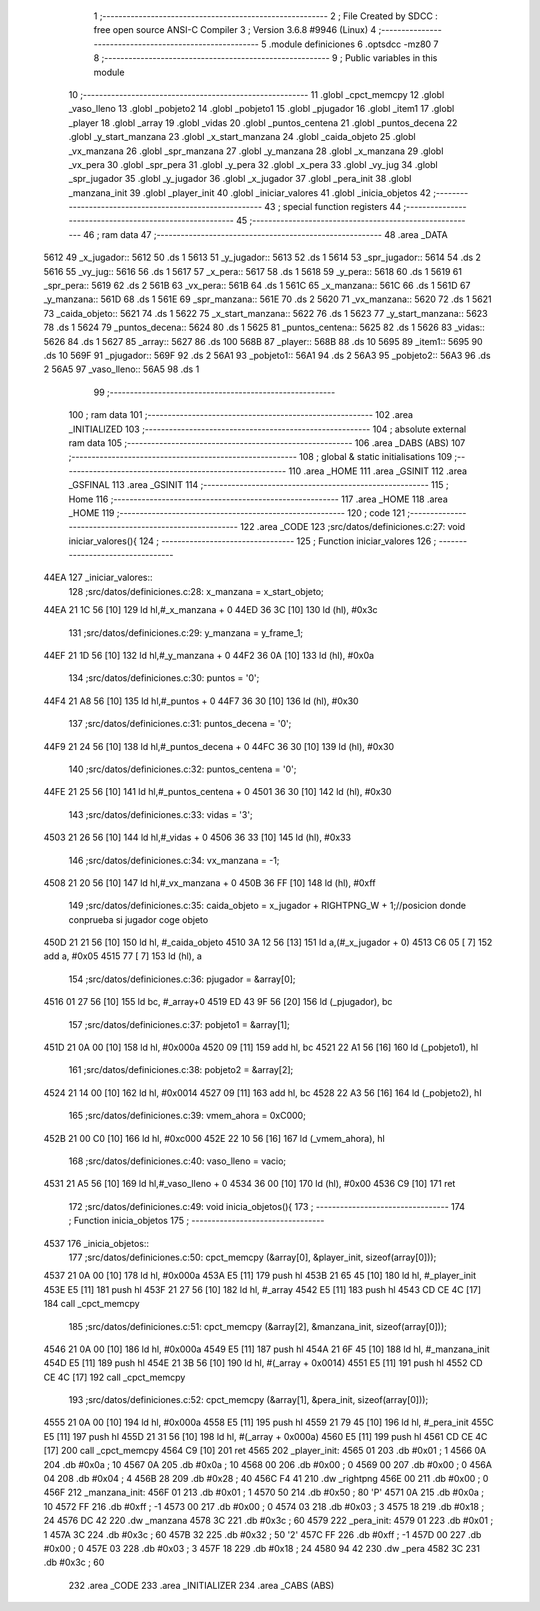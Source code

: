                               1 ;--------------------------------------------------------
                              2 ; File Created by SDCC : free open source ANSI-C Compiler
                              3 ; Version 3.6.8 #9946 (Linux)
                              4 ;--------------------------------------------------------
                              5 	.module definiciones
                              6 	.optsdcc -mz80
                              7 	
                              8 ;--------------------------------------------------------
                              9 ; Public variables in this module
                             10 ;--------------------------------------------------------
                             11 	.globl _cpct_memcpy
                             12 	.globl _vaso_lleno
                             13 	.globl _pobjeto2
                             14 	.globl _pobjeto1
                             15 	.globl _pjugador
                             16 	.globl _item1
                             17 	.globl _player
                             18 	.globl _array
                             19 	.globl _vidas
                             20 	.globl _puntos_centena
                             21 	.globl _puntos_decena
                             22 	.globl _y_start_manzana
                             23 	.globl _x_start_manzana
                             24 	.globl _caida_objeto
                             25 	.globl _vx_manzana
                             26 	.globl _spr_manzana
                             27 	.globl _y_manzana
                             28 	.globl _x_manzana
                             29 	.globl _vx_pera
                             30 	.globl _spr_pera
                             31 	.globl _y_pera
                             32 	.globl _x_pera
                             33 	.globl _vy_jug
                             34 	.globl _spr_jugador
                             35 	.globl _y_jugador
                             36 	.globl _x_jugador
                             37 	.globl _pera_init
                             38 	.globl _manzana_init
                             39 	.globl _player_init
                             40 	.globl _iniciar_valores
                             41 	.globl _inicia_objetos
                             42 ;--------------------------------------------------------
                             43 ; special function registers
                             44 ;--------------------------------------------------------
                             45 ;--------------------------------------------------------
                             46 ; ram data
                             47 ;--------------------------------------------------------
                             48 	.area _DATA
   5612                      49 _x_jugador::
   5612                      50 	.ds 1
   5613                      51 _y_jugador::
   5613                      52 	.ds 1
   5614                      53 _spr_jugador::
   5614                      54 	.ds 2
   5616                      55 _vy_jug::
   5616                      56 	.ds 1
   5617                      57 _x_pera::
   5617                      58 	.ds 1
   5618                      59 _y_pera::
   5618                      60 	.ds 1
   5619                      61 _spr_pera::
   5619                      62 	.ds 2
   561B                      63 _vx_pera::
   561B                      64 	.ds 1
   561C                      65 _x_manzana::
   561C                      66 	.ds 1
   561D                      67 _y_manzana::
   561D                      68 	.ds 1
   561E                      69 _spr_manzana::
   561E                      70 	.ds 2
   5620                      71 _vx_manzana::
   5620                      72 	.ds 1
   5621                      73 _caida_objeto::
   5621                      74 	.ds 1
   5622                      75 _x_start_manzana::
   5622                      76 	.ds 1
   5623                      77 _y_start_manzana::
   5623                      78 	.ds 1
   5624                      79 _puntos_decena::
   5624                      80 	.ds 1
   5625                      81 _puntos_centena::
   5625                      82 	.ds 1
   5626                      83 _vidas::
   5626                      84 	.ds 1
   5627                      85 _array::
   5627                      86 	.ds 100
   568B                      87 _player::
   568B                      88 	.ds 10
   5695                      89 _item1::
   5695                      90 	.ds 10
   569F                      91 _pjugador::
   569F                      92 	.ds 2
   56A1                      93 _pobjeto1::
   56A1                      94 	.ds 2
   56A3                      95 _pobjeto2::
   56A3                      96 	.ds 2
   56A5                      97 _vaso_lleno::
   56A5                      98 	.ds 1
                             99 ;--------------------------------------------------------
                            100 ; ram data
                            101 ;--------------------------------------------------------
                            102 	.area _INITIALIZED
                            103 ;--------------------------------------------------------
                            104 ; absolute external ram data
                            105 ;--------------------------------------------------------
                            106 	.area _DABS (ABS)
                            107 ;--------------------------------------------------------
                            108 ; global & static initialisations
                            109 ;--------------------------------------------------------
                            110 	.area _HOME
                            111 	.area _GSINIT
                            112 	.area _GSFINAL
                            113 	.area _GSINIT
                            114 ;--------------------------------------------------------
                            115 ; Home
                            116 ;--------------------------------------------------------
                            117 	.area _HOME
                            118 	.area _HOME
                            119 ;--------------------------------------------------------
                            120 ; code
                            121 ;--------------------------------------------------------
                            122 	.area _CODE
                            123 ;src/datos/definiciones.c:27: void iniciar_valores(){
                            124 ;	---------------------------------
                            125 ; Function iniciar_valores
                            126 ; ---------------------------------
   44EA                     127 _iniciar_valores::
                            128 ;src/datos/definiciones.c:28: x_manzana       =   x_start_objeto;
   44EA 21 1C 56      [10]  129 	ld	hl,#_x_manzana + 0
   44ED 36 3C         [10]  130 	ld	(hl), #0x3c
                            131 ;src/datos/definiciones.c:29: y_manzana       =   y_frame_1;
   44EF 21 1D 56      [10]  132 	ld	hl,#_y_manzana + 0
   44F2 36 0A         [10]  133 	ld	(hl), #0x0a
                            134 ;src/datos/definiciones.c:30: puntos          =   '0';
   44F4 21 A8 56      [10]  135 	ld	hl,#_puntos + 0
   44F7 36 30         [10]  136 	ld	(hl), #0x30
                            137 ;src/datos/definiciones.c:31: puntos_decena   =   '0';
   44F9 21 24 56      [10]  138 	ld	hl,#_puntos_decena + 0
   44FC 36 30         [10]  139 	ld	(hl), #0x30
                            140 ;src/datos/definiciones.c:32: puntos_centena  =   '0';
   44FE 21 25 56      [10]  141 	ld	hl,#_puntos_centena + 0
   4501 36 30         [10]  142 	ld	(hl), #0x30
                            143 ;src/datos/definiciones.c:33: vidas           =   '3';
   4503 21 26 56      [10]  144 	ld	hl,#_vidas + 0
   4506 36 33         [10]  145 	ld	(hl), #0x33
                            146 ;src/datos/definiciones.c:34: vx_manzana      =   -1;
   4508 21 20 56      [10]  147 	ld	hl,#_vx_manzana + 0
   450B 36 FF         [10]  148 	ld	(hl), #0xff
                            149 ;src/datos/definiciones.c:35: caida_objeto    =   x_jugador + RIGHTPNG_W + 1;//posicion donde conprueba si jugador coge objeto
   450D 21 21 56      [10]  150 	ld	hl, #_caida_objeto
   4510 3A 12 56      [13]  151 	ld	a,(#_x_jugador + 0)
   4513 C6 05         [ 7]  152 	add	a, #0x05
   4515 77            [ 7]  153 	ld	(hl), a
                            154 ;src/datos/definiciones.c:36: pjugador        =   &array[0];
   4516 01 27 56      [10]  155 	ld	bc, #_array+0
   4519 ED 43 9F 56   [20]  156 	ld	(_pjugador), bc
                            157 ;src/datos/definiciones.c:37: pobjeto1        =   &array[1];
   451D 21 0A 00      [10]  158 	ld	hl, #0x000a
   4520 09            [11]  159 	add	hl, bc
   4521 22 A1 56      [16]  160 	ld	(_pobjeto1), hl
                            161 ;src/datos/definiciones.c:38: pobjeto2        =   &array[2];
   4524 21 14 00      [10]  162 	ld	hl, #0x0014
   4527 09            [11]  163 	add	hl, bc
   4528 22 A3 56      [16]  164 	ld	(_pobjeto2), hl
                            165 ;src/datos/definiciones.c:39: vmem_ahora      =   0xC000; 
   452B 21 00 C0      [10]  166 	ld	hl, #0xc000
   452E 22 10 56      [16]  167 	ld	(_vmem_ahora), hl
                            168 ;src/datos/definiciones.c:40: vaso_lleno      =   vacio;
   4531 21 A5 56      [10]  169 	ld	hl,#_vaso_lleno + 0
   4534 36 00         [10]  170 	ld	(hl), #0x00
   4536 C9            [10]  171 	ret
                            172 ;src/datos/definiciones.c:49: void inicia_objetos(){
                            173 ;	---------------------------------
                            174 ; Function inicia_objetos
                            175 ; ---------------------------------
   4537                     176 _inicia_objetos::
                            177 ;src/datos/definiciones.c:50: cpct_memcpy (&array[0], &player_init, sizeof(array[0]));
   4537 21 0A 00      [10]  178 	ld	hl, #0x000a
   453A E5            [11]  179 	push	hl
   453B 21 65 45      [10]  180 	ld	hl, #_player_init
   453E E5            [11]  181 	push	hl
   453F 21 27 56      [10]  182 	ld	hl, #_array
   4542 E5            [11]  183 	push	hl
   4543 CD CE 4C      [17]  184 	call	_cpct_memcpy
                            185 ;src/datos/definiciones.c:51: cpct_memcpy (&array[2], &manzana_init, sizeof(array[0]));
   4546 21 0A 00      [10]  186 	ld	hl, #0x000a
   4549 E5            [11]  187 	push	hl
   454A 21 6F 45      [10]  188 	ld	hl, #_manzana_init
   454D E5            [11]  189 	push	hl
   454E 21 3B 56      [10]  190 	ld	hl, #(_array + 0x0014)
   4551 E5            [11]  191 	push	hl
   4552 CD CE 4C      [17]  192 	call	_cpct_memcpy
                            193 ;src/datos/definiciones.c:52: cpct_memcpy (&array[1], &pera_init, sizeof(array[0]));
   4555 21 0A 00      [10]  194 	ld	hl, #0x000a
   4558 E5            [11]  195 	push	hl
   4559 21 79 45      [10]  196 	ld	hl, #_pera_init
   455C E5            [11]  197 	push	hl
   455D 21 31 56      [10]  198 	ld	hl, #(_array + 0x000a)
   4560 E5            [11]  199 	push	hl
   4561 CD CE 4C      [17]  200 	call	_cpct_memcpy
   4564 C9            [10]  201 	ret
   4565                     202 _player_init:
   4565 01                  203 	.db #0x01	; 1
   4566 0A                  204 	.db #0x0a	; 10
   4567 0A                  205 	.db #0x0a	; 10
   4568 00                  206 	.db #0x00	;  0
   4569 00                  207 	.db #0x00	;  0
   456A 04                  208 	.db #0x04	; 4
   456B 28                  209 	.db #0x28	; 40
   456C F4 41               210 	.dw _rightpng
   456E 00                  211 	.db #0x00	; 0
   456F                     212 _manzana_init:
   456F 01                  213 	.db #0x01	; 1
   4570 50                  214 	.db #0x50	; 80	'P'
   4571 0A                  215 	.db #0x0a	; 10
   4572 FF                  216 	.db #0xff	; -1
   4573 00                  217 	.db #0x00	;  0
   4574 03                  218 	.db #0x03	; 3
   4575 18                  219 	.db #0x18	; 24
   4576 DC 42               220 	.dw _manzana
   4578 3C                  221 	.db #0x3c	; 60
   4579                     222 _pera_init:
   4579 01                  223 	.db #0x01	; 1
   457A 3C                  224 	.db #0x3c	; 60
   457B 32                  225 	.db #0x32	; 50	'2'
   457C FF                  226 	.db #0xff	; -1
   457D 00                  227 	.db #0x00	;  0
   457E 03                  228 	.db #0x03	; 3
   457F 18                  229 	.db #0x18	; 24
   4580 94 42               230 	.dw _pera
   4582 3C                  231 	.db #0x3c	; 60
                            232 	.area _CODE
                            233 	.area _INITIALIZER
                            234 	.area _CABS (ABS)
